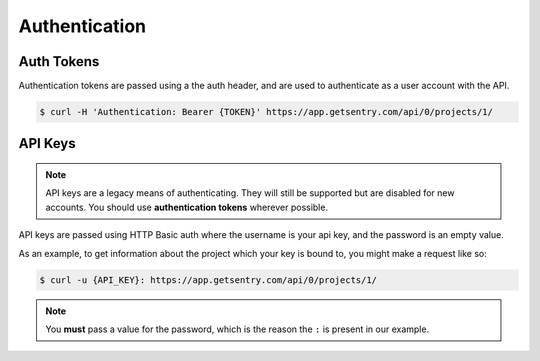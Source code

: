 Authentication
==============

Auth Tokens
-----------

Authentication tokens are passed using a the auth header, and are used to
authenticate as a user account with the API.

.. sourcecode:: bash

    $ curl -H 'Authentication: Bearer {TOKEN}' https://app.getsentry.com/api/0/projects/1/


API Keys
--------

.. note:: API keys are a legacy means of authenticating. They will still be supported
          but are disabled for new accounts. You should use **authentication tokens**
          wherever possible.

API keys are passed using HTTP Basic auth where the username is your api key, and the
password is an empty value.

As an example, to get information about the project which your key is
bound to, you might make a request like so:

.. sourcecode:: bash

    $ curl -u {API_KEY}: https://app.getsentry.com/api/0/projects/1/

.. note:: You **must** pass a value for the password, which is the reason the ``:``
          is present in our example.
